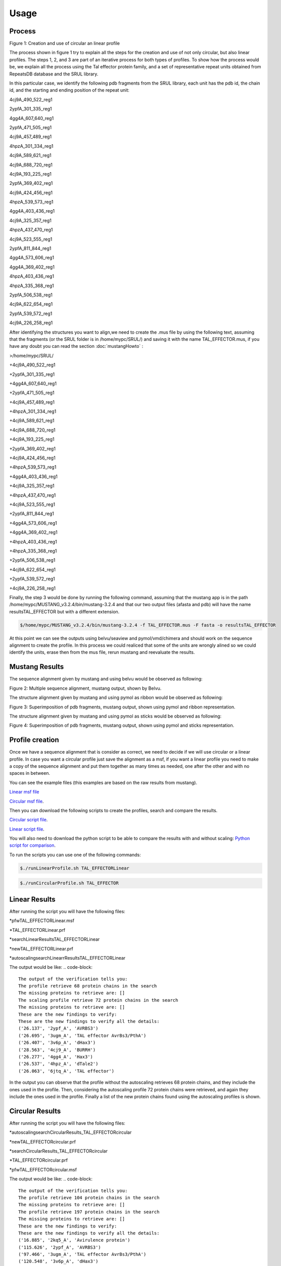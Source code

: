 
Usage
=====
.. _Process:

Process
-------


.. image:: /images/CreationProcess.png
  :width: 600
Figure 1: Creation and use of circular an linear profile

The process shown in figure 1 try to explain all the steps for the creation and use of not only circular, but also linear profiles. The steps 1, 2, and 3 are part of an iterative process for both types of profiles. 
To show how the process would be, we explain all the process using the Tal effector protein family, and a set of representative repeat units obtained from RepeatsDB database and the SRUL library.

In this particular case, we identify the following pdb fragments from the SRUL library, each unit has the pdb id, the chain id, and the starting and ending position of the repeat unit:

4cj9A_490_522_reg1
  
2ypfA_301_335_reg1
  
4gg4A_607_640_reg1
  
2ypfA_471_505_reg1
  
4cj9A_457_489_reg1
  
4hpzA_301_334_reg1
  
4cj9A_589_621_reg1
  
4cj9A_688_720_reg1
  
4cj9A_193_225_reg1
  
2ypfA_369_402_reg1
  
4cj9A_424_456_reg1
  
4hpzA_539_573_reg1
  
4gg4A_403_436_reg1
  
4cj9A_325_357_reg1
  
4hpzA_437_470_reg1
  
4cj9A_523_555_reg1
  
2ypfA_811_844_reg1
  
4gg4A_573_606_reg1
  
4gg4A_369_402_reg1
  
4hpzA_403_436_reg1
  
4hpzA_335_368_reg1
  
2ypfA_506_538_reg1
  
4cj9A_622_654_reg1
  
2ypfA_539_572_reg1
  
4cj9A_226_258_reg1

After identifying the structures you want to align,we need to create the .mus file by using the following text, 
assuming that the fragments (or the SRUL folder is in /home/mypc/SRUL/) and saving it with the name TAL_EFFECTOR.mus, if you have any doubt you can read the section :doc:`mustangHowto` :

>/home/mypc/SRUL/
  
+4cj9A_490_522_reg1
  
+2ypfA_301_335_reg1
  
+4gg4A_607_640_reg1
  
+2ypfA_471_505_reg1
  
+4cj9A_457_489_reg1
  
+4hpzA_301_334_reg1
  
+4cj9A_589_621_reg1
  
+4cj9A_688_720_reg1
 
+4cj9A_193_225_reg1
  
+2ypfA_369_402_reg1
  
+4cj9A_424_456_reg1
  
+4hpzA_539_573_reg1
  
+4gg4A_403_436_reg1
  
+4cj9A_325_357_reg1
  
+4hpzA_437_470_reg1
 
+4cj9A_523_555_reg1
  
+2ypfA_811_844_reg1
  
+4gg4A_573_606_reg1
  
+4gg4A_369_402_reg1
  
+4hpzA_403_436_reg1
  
+4hpzA_335_368_reg1
  
+2ypfA_506_538_reg1
  
+4cj9A_622_654_reg1
  
+2ypfA_539_572_reg1
  
+4cj9A_226_258_reg1

Finally, the step 3 would be done by running the following command, assuming that the mustang app is in the path 
/home/mypc/MUSTANG_v3.2.4/bin/mustang-3.2.4 and that our two output files (afasta and pdb) will have the name resultsTAL_EFFECTOR but with a different extension.
  
.. code-block:: MustangRun
  
  $/home/mypc/MUSTANG_v3.2.4/bin/mustang-3.2.4 -f TAL_EFFECTOR.mus -F fasta -o resultsTAL_EFFECTOR

At this point we can see the outputs using belvu/seaview and pymol/vmd/chimera and should work on the sequence alignment to create the profile. In this
process we could realiced that some of the units are wrongly alined so we could identify the units, erase then from the mus file, rerun mustang and reevaluate the results.

.. _Mustang Results:

Mustang Results
---------------
The sequence alignment given by mustang and using belvu would be observed as following:

.. image:: /images/MSA.png
  :width: 400
Figure 2: Multiple sequence alignment, mustang output, shown by Belvu.

The structure alignment given by mustang and using pymol as ribbon would be observed as following:

.. image:: /images/superimpColor.png
  :width: 400
Figure 3: Superimposition of pdb fragments, mustang output, shown using pymol and ribbon representation.

The structure alignment given by mustang and using pymol as sticks would be observed as following:

.. image:: /images/superimposition.png
  :width: 400
Figure 4: Superimposition of pdb fragments, mustang output, shown using pymol and sticks representation.

.. _Profile Creation:

Profile creation
----------------

Once we have a sequence alignment that is consider as correct, we need to decide if we will use circular or a linear profile. In case you want a circular 
profile just save the alignment as a msf, if you want a linear profile you need to make a copy of the sequence alignment and put them together as many times as needed, one after the other and with no spaces in between. 

You can see the example files (this examples are based on the raw results from mustang).  

`Linear msf file <https://github.com/DraLaylaHirsh/MRFprofilesCreation/blob/780e8c5160e553ce8ee3e7b6ca540f47732cbc6e/TAL_EFFECTORLinear.msf>`_

`Circular msf file <https://github.com/DraLaylaHirsh/MRFprofilesCreation/blob/780e8c5160e553ce8ee3e7b6ca540f47732cbc6e/TAL_EFFECTOR.msf>`_.

Then you can download the following scripts to create the profiles, search and compare the results.

`Circular script file <https://github.com/DraLaylaHirsh/MRFprofilesCreation/blob/780e8c5160e553ce8ee3e7b6ca540f47732cbc6e/runCircularProfile.sh>`_.

`Linear script file <https://github.com/DraLaylaHirsh/MRFprofilesCreation/blob/780e8c5160e553ce8ee3e7b6ca540f47732cbc6e/runLinearProfile.sh>`_.

You will also need to download the python script to be able to compare the results with and without scaling:
`Python script for comparison 
<https://github.com/DraLaylaHirsh/MRFprofilesCreation/blob/780e8c5160e553ce8ee3e7b6ca540f47732cbc6e/VerifyresultsAgainstRepeatsDB.py>`_.

To run the scripts you can use one of the following commands:

.. code-block:: RunLinear

  $./runLinearProfile.sh TAL_EFFECTORLinear

.. code-block:: RunCircular

  $./runCircularProfile.sh TAL_EFFECTOR

.. _Linear Results:

Linear Results
---------------

After running the script you will have the following files:

*pfwTAL_EFFECTORLinear.msf

*TAL_EFFECTORLinear.prf

*searchLinearResultsTAL_EFFECTORLinear

*newTAL_EFFECTORLinear.prf

*autoscalingsearchLinearrResultsTAL_EFFECTORLinear

The output would be like:
.. code-block::

  The output of the verification tells you:
  The profile retrieve 68 protein chains in the search
  The missing proteins to retrieve are: []
  The scaling profile retrieve 72 protein chains in the search
  The missing proteins to retrieve are: []
  These are the new findings to verify:
  These are the new findings to verify all the details:
  ('26.137', '2ypf_A', 'AVRBS3')
  ('26.695', '3ugm_A', 'TAL effector AvrBs3/PthA')
  ('26.407', '3v6p_A', 'dHax3')
  ('28.563', '4cj9_A', 'BURRH')
  ('26.277', '4gg4_A', 'Hax3')
  ('26.537', '4hpz_A', 'dTale2')
  ('26.063', '6jtq_A', 'TAL effector')
  
In the output you can observe that the profile without the autoscaling retrieves 68 protein chains, and they include the ones used in the profile. Then, considering the autoscaling profile 72 protein chains were retrieved, and again they include the ones used in the profile. Finally a list of the new protein chains found using the autoscaling profiles is shown.

.. _Circular Results:

Circular Results
---------------
After running the script you will have the following files:

*autoscalingsearchCircularResults_TAL_EFFECTORcircular

*newTAL_EFFECTORcircular.prf

*searchCircularResults_TAL_EFFECTORcircular

*TAL_EFFECTORcircular.prf

*pfwTAL_EFFECTORcircular.msf


The output would be like:
.. code-block::

  The output of the verification tells you:
  The profile retrieve 104 protein chains in the search
  The missing proteins to retrieve are: []
  The profile retrieve 197 protein chains in the search
  The missing proteins to retrieve are: []
  These are the new findings to verify:
  These are the new findings to verify all the details:
  ('16.885', '2kq5_A', 'Avirulence protein')
  ('115.626', '2ypf_A', 'AVRBS3')
  ('97.466', '3ugm_A', 'TAL effector AvrBs3/PthA')
  ('120.548', '3v6p_A', 'dHax3')
  ('121.765', '4cj9_A', 'BURRH')
  ('9.601', '4d49_A', 'ARMADILLO REPEAT PROTEIN ARM00027')
  ('9.086', '4d4e_A', 'ARMADILLO REPEAT PROTEIN ARM00016')
  ('9.000', '4db6_A', 'Armadillo repeat protein')
  ('9.472', '4db8_A', 'Armadillo-repeat Protein')
  ('121.979', '4gg4_A', 'Hax3')
  ('86.876', '4hpz_A', 'dTale2')
  ('11.547', '4hxt_A', 'De Novo Protein OR329')
  ('10.302', '4pjq_A', 'Pentatricopeptide repeat protein')
  ('10.574', '4plq_A', 'Arm00011')
  ('10.574', '4plr_A', 'Arm00008')
  ('10.574', '4pls_A', 'Arm00010')
  ('17.901', '4rv1_A', 'Engineered Protein OR497')
  ('14.509', '4rzp_A', 'Engineered Protein OR366')
  ('10.688', '4v3o_A', 'YIII_M5_AII')
  ('9.071', '4v3q_A', 'YIII_M4_AII')
  ('12.234', '5aei_A', 'DESIGNED ARMADILLO REPEAT PROTEIN YIIIM5AII')
  ('8.885', '5mfb_A', 'YIII(Dq)4CqI')
  ('12.234', '5mfc_A', 'YIIIM5AII')
  ('12.406', '5mfd_A', "YIIIM''6AII")
  ('9.415', '5mfi_A', 'YIII(Dq.V2)4CqI')
  ('9.601', '5mfk_A', 'YIII(Dq.V1)4CPAF')
  ('13.851', '5mfl_A', '(KR)5_GS10_YIIIM6AII')
  ('13.479', '5mfm_A', 'YIIIM6AII_GS11_(KR)5')
  ('13.479', '5mfm_C', 'Importin subunit alpha')
  ('12.778', '5orm_A', 'cPPR-Telo1')
  ('121.507', '6jtq_A', 'TAL effector')
  ('11.876', '6s9l_A', 'KR4KLSF Lock1')
  ('14.295', '6s9m_A', 'Lock2_KRKRKAKITW')
  ('14.724', '6s9n_A', 'Lock2_KRKRKAKLSF')
  ('14.824', '6s9o_A', 'designed Armadillo repeat protein with internal Lock1 fused to target peptide KRKRKLKFKR')
  ('15.168', '6s9p_A', 'internal Lock2 fused to target peptide KRKAKITWKR')
  ('10.002', '6sa6_A', 'DARPin-Armadillo fusion A5')
  ('13.779', '6sa7_A', 'DARPin-Armadillo fusion C8long83')
  ('14.352', '6sa8_A', 'ring-like DARPin-Armadillo fusion H83_D01')
  ('10.245', '7qnp_AAA', 'ength:240  Designed Armadillo Repeat Protein N(A4)M4C(AII)')
  ('9.286', '7r0r_A', 'Designed Armadillo Repeat Protein N(A4)M4C(AII)')

In the output you can observe that the profile without the autoscaling retrieves 104 protein chains, and they include the ones used in the profile. Then, considering the autoscaling profile 197 protein chains were retrieved, and again they include the ones used in the profile. Finally a list of the new protein chains found using the autoscaling profiles is shown.
